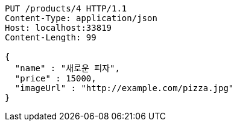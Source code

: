 [source,http,options="nowrap"]
----
PUT /products/4 HTTP/1.1
Content-Type: application/json
Host: localhost:33819
Content-Length: 99

{
  "name" : "새로운 피자",
  "price" : 15000,
  "imageUrl" : "http://example.com/pizza.jpg"
}
----